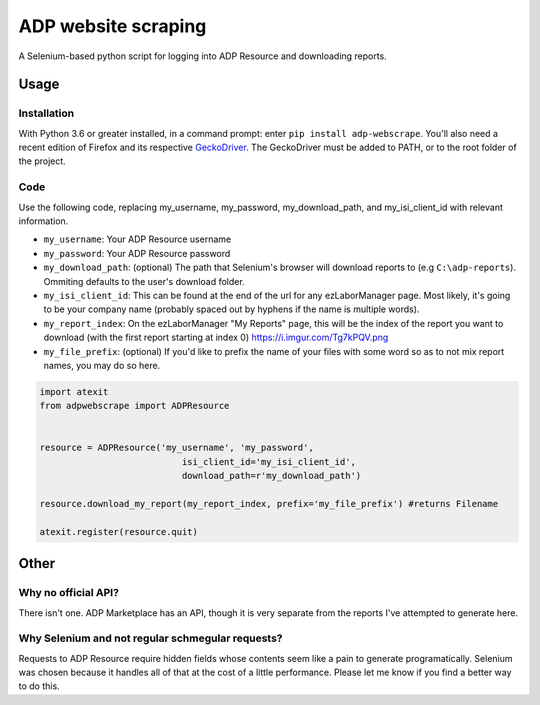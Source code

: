 ====================
ADP website scraping
====================
A Selenium-based python script for logging into ADP Resource and downloading reports.


Usage
=====

Installation
------------
With Python 3.6 or greater installed, in a command prompt: enter ``pip install adp-webscrape``. You'll also need a recent edition of Firefox and its respective GeckoDriver_. The GeckoDriver must be added to PATH, or to the root folder of the project.

.. _GeckoDriver: https://github.com/mozilla/geckodriver/releases

Code
----
Use the following code, replacing my_username, my_password, my_download_path, and my_isi_client_id with relevant information.

- ``my_username``: Your ADP Resource username
- ``my_password``: Your ADP Resource password
- ``my_download_path``: (optional) The path that Selenium's browser will download reports to (e.g ``C:\adp-reports``). Ommiting defaults to the user's download folder.
- ``my_isi_client_id``: This can be found at the end of the url for any ezLaborManager page. Most likely, it's going to be your company name (probably spaced out by hyphens if the name is multiple words).
- ``my_report_index``: On the ezLaborManager "My Reports" page, this will be the index of the report you want to download (with the first report starting at index 0) https://i.imgur.com/Tg7kPQV.png
- ``my_file_prefix``: (optional) If you'd like to prefix the name of your files with some word so as to not mix report names, you may do so here.

.. code-block:: python

    import atexit
    from adpwebscrape import ADPResource


    resource = ADPResource('my_username', 'my_password',
                               isi_client_id='my_isi_client_id',
                               download_path=r'my_download_path') 
                               
    resource.download_my_report(my_report_index, prefix='my_file_prefix') #returns Filename

    atexit.register(resource.quit)

Other
=====

Why no official API?
--------------------
There isn't one. ADP Marketplace has an API, though it is very separate from the reports I've attempted to generate here.

Why Selenium and not regular schmegular requests?
-------------------------------------------------
Requests to ADP Resource require hidden fields whose contents seem like a pain to generate programatically. Selenium was chosen because it handles all of that at the cost of a little performance. Please let me know if you find a better way to do this.
